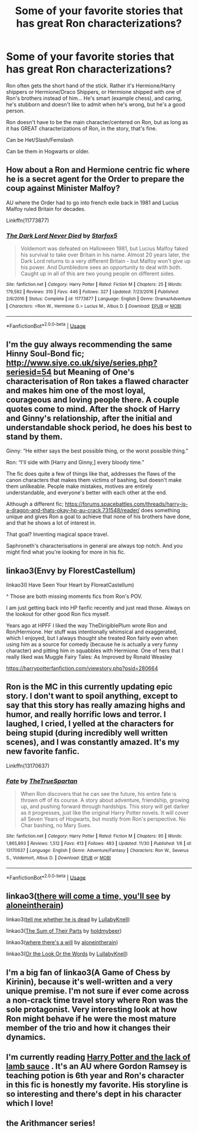 #+TITLE: Some of your favorite stories that has great Ron characterizations?

* Some of your favorite stories that has great Ron characterizations?
:PROPERTIES:
:Author: SnarkyAndProud
:Score: 19
:DateUnix: 1575432740.0
:DateShort: 2019-Dec-04
:END:
Ron often gets the short hand of the stick. Rather it's Hermione/Harry shippers or Hermione/Draco Shippers, or Hermione shipped with one of Ron's brothers instead of him... He's smart (example chess), and caring, he's stubborn and doesn't like to admit when he's wrong, but he's a good person.

Ron doesn't have to be the main character/centered on Ron, but as long as it has GREAT characterizations of Ron, in the story, that's fine.

Can be Het/Slash/Femslash

Can be them in Hogwarts or older.


** How about a Ron and Hermione centric fic where he is a secret agent for the Order to prepare the coup against Minister Malfoy?

AU where the Order had to go into french exile back in 1981 and Lucius Malfoy ruled Britain for decades.

Linkffn(11773877)
:PROPERTIES:
:Author: 15_Redstones
:Score: 4
:DateUnix: 1575451375.0
:DateShort: 2019-Dec-04
:END:

*** [[https://www.fanfiction.net/s/11773877/1/][*/The Dark Lord Never Died/*]] by [[https://www.fanfiction.net/u/2548648/Starfox5][/Starfox5/]]

#+begin_quote
  Voldemort was defeated on Halloween 1981, but Lucius Malfoy faked his survival to take over Britain in his name. Almost 20 years later, the Dark Lord returns to a very different Britain - but Malfoy won't give up his power. And Dumbledore sees an opportunity to deal with both. Caught up in all of this are two young people on different sides.
#+end_quote

^{/Site/:} ^{fanfiction.net} ^{*|*} ^{/Category/:} ^{Harry} ^{Potter} ^{*|*} ^{/Rated/:} ^{Fiction} ^{M} ^{*|*} ^{/Chapters/:} ^{25} ^{*|*} ^{/Words/:} ^{179,592} ^{*|*} ^{/Reviews/:} ^{310} ^{*|*} ^{/Favs/:} ^{446} ^{*|*} ^{/Follows/:} ^{327} ^{*|*} ^{/Updated/:} ^{7/23/2016} ^{*|*} ^{/Published/:} ^{2/6/2016} ^{*|*} ^{/Status/:} ^{Complete} ^{*|*} ^{/id/:} ^{11773877} ^{*|*} ^{/Language/:} ^{English} ^{*|*} ^{/Genre/:} ^{Drama/Adventure} ^{*|*} ^{/Characters/:} ^{<Ron} ^{W.,} ^{Hermione} ^{G.>} ^{Lucius} ^{M.,} ^{Albus} ^{D.} ^{*|*} ^{/Download/:} ^{[[http://www.ff2ebook.com/old/ffn-bot/index.php?id=11773877&source=ff&filetype=epub][EPUB]]} ^{or} ^{[[http://www.ff2ebook.com/old/ffn-bot/index.php?id=11773877&source=ff&filetype=mobi][MOBI]]}

--------------

*FanfictionBot*^{2.0.0-beta} | [[https://github.com/tusing/reddit-ffn-bot/wiki/Usage][Usage]]
:PROPERTIES:
:Author: FanfictionBot
:Score: 1
:DateUnix: 1575451388.0
:DateShort: 2019-Dec-04
:END:


** I'm the guy always recommending the same Hinny Soul-Bond fic; [[http://www.siye.co.uk/siye/series.php?seriesid=54]] but Meaning of One's characterisation of Ron takes a flawed character and makes him one of the most loyal, courageous and loving people there. A couple quotes come to mind. After the shock of Harry and Ginny's relationship, after the initial and understandable shock period, he does his best to stand by them.

Ginny: “He either says the best possible thing, or the worst possible thing.”

Ron: “I'll side with [Harry and Ginny,] every bloody time.”

The fic does quite a few of things like that, addresses the flaws of the canon characters that makes them victims of bashing, but doesn't make them unlikeable. People make mistakes, motives are entirely understandable, and everyone's better with each other at the end.

Although a different fic; [[https://forums.spacebattles.com/threads/harry-is-a-dragon-and-thats-okay-hp-au-crack.731548/reader/]] does something unique and gives Ron a goal to achieve that none of his brothers have done, and that he shows a lot of interest in.

That goal? Inventing magical space travel.

Saphroneth's characterisations in general are always top notch. And you might find what you're looking for more in his fic.
:PROPERTIES:
:Author: FavChanger
:Score: 2
:DateUnix: 1575445226.0
:DateShort: 2019-Dec-04
:END:


** linkao3(Envy by FlorestCastellum)

linkao3(I Have Seen Your Heart by FloreatCastellum)

^ Those are both missing moments fics from Ron's POV.

I am just getting back into HP fanfic recently and just read those. Always on the lookout for other good Ron fics myself.

Years ago at HPFF I liked the way TheDirigiblePlum wrote Ron and Ron/Hermione. Her stuff was intentionally whimsical and exaggerated, which I enjoyed, but I always thought she treated Ron fairly even when using him as a source for comedy (because he is actually a very funny character) and pitting him in squabbles with Hermione. One of hers that I really liked was Muggle Fairy Tales: As Improved by Ronald Weasley

[[https://harrypotterfanfiction.com/viewstory.php?psid=280664]]
:PROPERTIES:
:Author: RonsGirlFriday
:Score: 2
:DateUnix: 1575445547.0
:DateShort: 2019-Dec-04
:END:


** Ron is the MC in this currently updating epic story. I don't want to spoil anything, except to say that this story has really amazing highs and humor, and really horrific lows and terror. I laughed, I cried, I yelled at the characters for being stupid (during incredibly well written scenes), and I was constantly amazed. It's my new favorite fanfic.

Linkffn(13170637)
:PROPERTIES:
:Author: Solo_is_my_copliot
:Score: 1
:DateUnix: 1575537687.0
:DateShort: 2019-Dec-05
:END:

*** [[https://www.fanfiction.net/s/13170637/1/][*/Fate/*]] by [[https://www.fanfiction.net/u/11323222/TheTrueSpartan][/TheTrueSpartan/]]

#+begin_quote
  When Ron discovers that he can see the future, his entire fate is thrown off of its course. A story about adventure, friendship, growing up, and pushing forward through hardships. This story will get darker as it progresses, just like the original Harry Potter novels. It will cover all Seven Years of Hogwarts, but mostly from Ron's perspective. No Char bashing, no Mary Sues.
#+end_quote

^{/Site/:} ^{fanfiction.net} ^{*|*} ^{/Category/:} ^{Harry} ^{Potter} ^{*|*} ^{/Rated/:} ^{Fiction} ^{M} ^{*|*} ^{/Chapters/:} ^{95} ^{*|*} ^{/Words/:} ^{1,865,893} ^{*|*} ^{/Reviews/:} ^{1,512} ^{*|*} ^{/Favs/:} ^{413} ^{*|*} ^{/Follows/:} ^{483} ^{*|*} ^{/Updated/:} ^{11/30} ^{*|*} ^{/Published/:} ^{1/6} ^{*|*} ^{/id/:} ^{13170637} ^{*|*} ^{/Language/:} ^{English} ^{*|*} ^{/Genre/:} ^{Adventure/Fantasy} ^{*|*} ^{/Characters/:} ^{Ron} ^{W.,} ^{Severus} ^{S.,} ^{Voldemort,} ^{Albus} ^{D.} ^{*|*} ^{/Download/:} ^{[[http://www.ff2ebook.com/old/ffn-bot/index.php?id=13170637&source=ff&filetype=epub][EPUB]]} ^{or} ^{[[http://www.ff2ebook.com/old/ffn-bot/index.php?id=13170637&source=ff&filetype=mobi][MOBI]]}

--------------

*FanfictionBot*^{2.0.0-beta} | [[https://github.com/tusing/reddit-ffn-bot/wiki/Usage][Usage]]
:PROPERTIES:
:Author: FanfictionBot
:Score: 2
:DateUnix: 1575537700.0
:DateShort: 2019-Dec-05
:END:


** linkao3([[https://archiveofourown.org/works/15275916][there will come a time, you'll see]] by [[https://archiveofourown.org/users/aloneintherain/pseuds/aloneintherain][aloneintherain]])

linkao3([[https://archiveofourown.org/works/9191315][tell me whether he is dead]] by [[https://archiveofourown.org/users/LullabyKnell/pseuds/LullabyKnell][LullabyKnell]])

linkao3([[https://archiveofourown.org/works/6334630][The Sum of Their Parts]] by [[https://archiveofourown.org/users/holdmybeer/pseuds/holdmybeer][holdmybeer]])

linkao3([[https://archiveofourown.org/works/12391806][where there's a will]] by [[https://archiveofourown.org/users/aloneintherain/pseuds/aloneintherain][aloneintherain]])

linkao3([[https://archiveofourown.org/works/8274067][Or the Look Or the Words]] by [[https://archiveofourown.org/users/LullabyKnell/pseuds/LullabyKnell][LullabyKnell]])
:PROPERTIES:
:Author: AgathaJames
:Score: 1
:DateUnix: 1575573944.0
:DateShort: 2019-Dec-05
:END:


** I'm a big fan of linkao3(A Game of Chess by Kirinin), because it's well-written and a very unique premise. I'm not sure if ever come across a non-crack time travel story where Ron was the sole protagonist. Very interesting look at how Ron might behave if he were the most mature member of the trio and how it changes their dynamics.
:PROPERTIES:
:Author: bgottfried91
:Score: 1
:DateUnix: 1575443193.0
:DateShort: 2019-Dec-04
:END:


** I'm currently reading [[https://archiveofourown.org/works/12805206/chapters/29228961][Harry Potter and the lack of lamb sauce]] . It's an AU where Gordon Ramsey is teaching potion is 6th year and Ron's character in this fic is honestly my favorite. His storyline is so interesting and there's dept in his character which I love!
:PROPERTIES:
:Author: kimitrash
:Score: 1
:DateUnix: 1575467252.0
:DateShort: 2019-Dec-04
:END:


** the Arithmancer series!
:PROPERTIES:
:Author: trichstersongs
:Score: 1
:DateUnix: 1575485549.0
:DateShort: 2019-Dec-04
:END:
